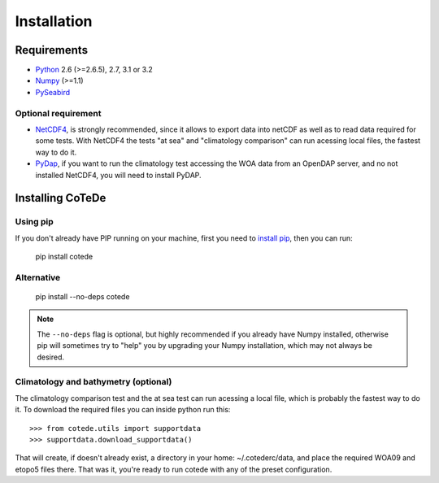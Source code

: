 ************
Installation
************

Requirements
============

- `Python <http://www.python.org/>`_ 2.6 (>=2.6.5), 2.7, 3.1 or 3.2

- `Numpy <http://www.numpy.org>`_ (>=1.1)

- `PySeabird <http://seabird.castelao.net>`_  

Optional requirement
--------------------

- `NetCDF4 <https://pypi.python.org/pypi/netCDF4>`_, is strongly recommended, since it allows to export data into netCDF as well as to read data required for some tests. With NetCDF4 the tests "at sea" and "climatology comparison" can run acessing local files, the fastest way to do it.

- `PyDap <http://pydap.org>`_, if you want to run the climatology test accessing the WOA data from an OpenDAP server, and no not installed NetCDF4, you will need to install PyDAP.

Installing CoTeDe
==================

Using pip
---------

If you don't already have PIP running on your machine, first you need to `install pip <https://pip.pypa.io/en/stable/installing.html>`_, then you can run:

    pip install cotede

Alternative
-----------
    pip install --no-deps cotede

.. note::

    The ``--no-deps`` flag is optional, but highly recommended if you already
    have Numpy installed, otherwise pip will sometimes try to "help" you
    by upgrading your Numpy installation, which may not always be desired.

Climatology and bathymetry (optional)
-------------------------------------

The climatology comparison test and the at sea test can run acessing a local file, which is probably the fastest way to do it.
To download the required files you can inside python run this::

   >>> from cotede.utils import supportdata
   >>> supportdata.download_supportdata()

That will create, if doesn't already exist, a directory in your home: ~/.cotederc/data, and place the required WOA09 and etopo5 files there.
That was it, you're ready to run cotede with any of the preset configuration.
